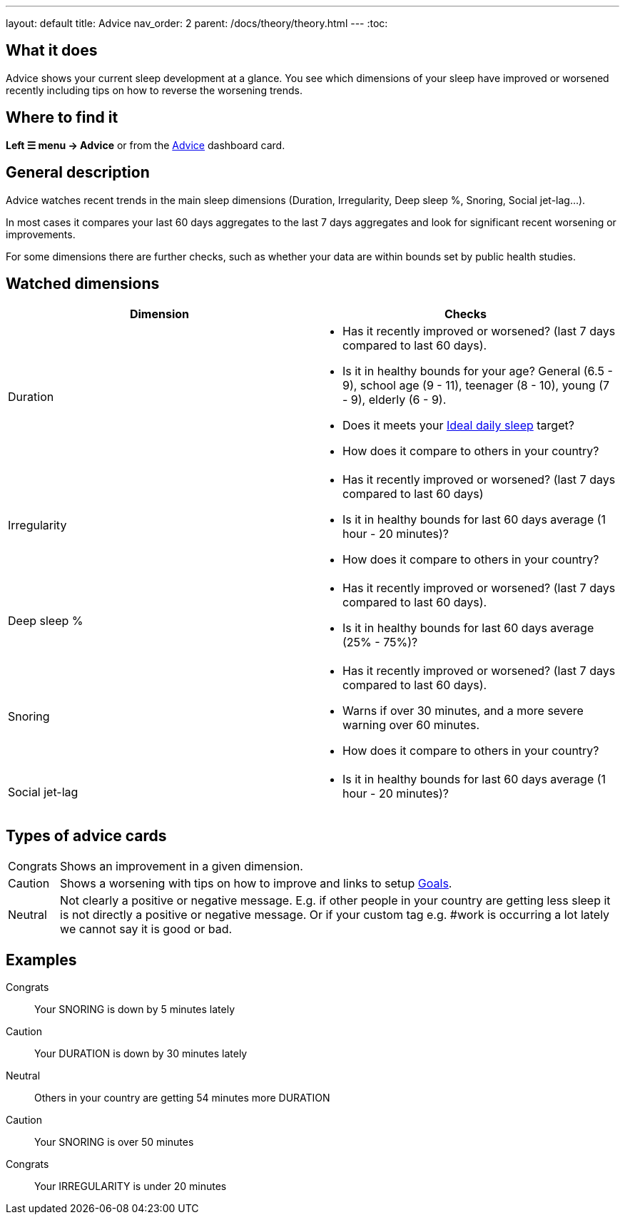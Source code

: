 ---
layout: default
title: Advice
nav_order: 2
parent: /docs/theory/theory.html
---
:toc:

== What it does
Advice shows your current sleep development at a glance. You see which dimensions of your sleep have improved or worsened recently including tips on how to reverse the worsening trends.

== Where to find it
*Left ☰ menu -> Advice* or from the <</docs/homescreen#advicecard,Advice>> dashboard card.

== General description
Advice watches recent trends in the main sleep dimensions (Duration, Irregularity, Deep sleep %, Snoring, Social jet-lag...).

In most cases it compares your last 60 days aggregates to the last 7 days aggregates and look for significant recent worsening or improvements.

For some dimensions there are further checks, such as whether your data are within bounds set by public health studies.
//
//For some dimensions there are checks to be within bounds set by public medical studies.
//
//Advice also looks at your tags and tells you when there is an increased occurrence of e.g. #alcohol as a caution or #sport as good trend.
//
//Advice also compares your sleep figures with the average data measured by the app for your peers in your country.

== Watched dimensions


|===
|Dimension |Checks

|Duration
a|* Has it recently improved or worsened? (last 7 days compared to last 60 days).
* Is it in healthy bounds for your age? General (6.5 - 9), school age (9 - 11), teenager (8 - 10), young (7 - 9), elderly (6 - 9).
* Does it meets your link:/docs/ideal_daily_sleep.html[Ideal daily sleep] target?
* How does it compare to others in your country?


|Irregularity
a|* Has it recently improved or worsened? (last 7 days compared to last 60 days)
* Is it in healthy bounds for last 60 days average (1 hour - 20 minutes)?
* How does it compare to others in your country?

|Deep sleep %
a|* Has it recently improved or worsened? (last 7 days compared to last 60 days).
* Is it in healthy bounds for last 60 days average (25% - 75%)?

|Snoring
a|* Has it recently improved or worsened? (last 7 days compared to last 60 days).
* Warns if over 30 minutes, and a more severe warning over 60 minutes.
* How does it compare to others in your country?

|Social jet-lag
a|* Is it in healthy bounds for last 60 days average (1 hour - 20 minutes)?

|===

== Types of advice cards

[horizontal]
Congrats:: Shows an improvement in a given dimension.
Caution:: Shows a worsening with tips on how to improve and links to setup link:/docs/sleep_advanced/goals.html[Goals].
Neutral:: Not clearly a positive or negative message. E.g. if other people in your country are getting less sleep it is not directly a positive or negative message. Or if your custom tag e.g. #work is occurring a lot lately we cannot say it is good or bad.

== Examples

Congrats:: Your SNORING is down by 5 minutes lately
Caution:: Your DURATION is down by 30 minutes lately
Neutral:: Others in your country are getting 54 minutes more DURATION
Caution:: Your SNORING is over 50 minutes
Congrats:: Your IRREGULARITY is under 20 minutes
